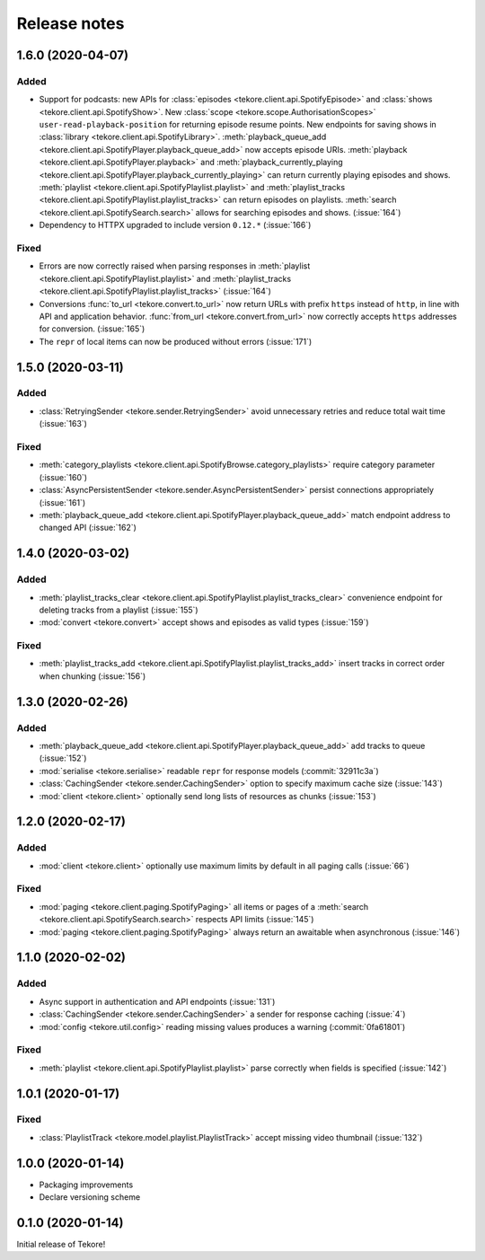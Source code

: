 Release notes
=============
1.6.0 (2020-04-07)
------------------
Added
*****
- Support for podcasts: new APIs for
  :class:`episodes <tekore.client.api.SpotifyEpisode>`
  and :class:`shows <tekore.client.api.SpotifyShow>`.
  New :class:`scope <tekore.scope.AuthorisationScopes>`
  ``user-read-playback-position`` for returning episode resume points.
  New endpoints for saving shows in
  :class:`library <tekore.client.api.SpotifyLibrary>`.
  :meth:`playback_queue_add <tekore.client.api.SpotifyPlayer.playback_queue_add>`
  now accepts episode URIs.
  :meth:`playback <tekore.client.api.SpotifyPlayer.playback>` and
  :meth:`playback_currently_playing <tekore.client.api.SpotifyPlayer.playback_currently_playing>`
  can return currently playing episodes and shows.
  :meth:`playlist <tekore.client.api.SpotifyPlaylist.playlist>` and
  :meth:`playlist_tracks <tekore.client.api.SpotifyPlaylist.playlist_tracks>`
  can return episodes on playlists.
  :meth:`search <tekore.client.api.SpotifySearch.search>` allows for searching
  episodes and shows.
  (:issue:`164`)
- Dependency to HTTPX upgraded to include version ``0.12.*`` (:issue:`166`)

Fixed
*****
- Errors are now correctly raised when parsing responses in
  :meth:`playlist <tekore.client.api.SpotifyPlaylist.playlist>` and
  :meth:`playlist_tracks <tekore.client.api.SpotifyPlaylist.playlist_tracks>`
  (:issue:`164`)
- Conversions :func:`to_url <tekore.convert.to_url>` now return URLs with
  prefix ``https`` instead of ``http``, in line with API and application
  behavior. :func:`from_url <tekore.convert.from_url>` now correctly
  accepts ``https`` addresses for conversion. (:issue:`165`)
- The ``repr`` of local items can now be produced without errors (:issue:`171`)

1.5.0 (2020-03-11)
------------------
Added
*****
- :class:`RetryingSender <tekore.sender.RetryingSender>`
  avoid unnecessary retries and reduce total wait time (:issue:`163`)

Fixed
*****
- :meth:`category_playlists <tekore.client.api.SpotifyBrowse.category_playlists>`
  require category parameter (:issue:`160`)
- :class:`AsyncPersistentSender <tekore.sender.AsyncPersistentSender>`
  persist connections appropriately (:issue:`161`)
- :meth:`playback_queue_add <tekore.client.api.SpotifyPlayer.playback_queue_add>`
  match endpoint address to changed API (:issue:`162`)

1.4.0 (2020-03-02)
------------------
Added
*****
- :meth:`playlist_tracks_clear <tekore.client.api.SpotifyPlaylist.playlist_tracks_clear>`
  convenience endpoint for deleting tracks from a playlist (:issue:`155`)
- :mod:`convert <tekore.convert>`
  accept shows and episodes as valid types (:issue:`159`)

Fixed
*****
- :meth:`playlist_tracks_add <tekore.client.api.SpotifyPlaylist.playlist_tracks_add>`
  insert tracks in correct order when chunking (:issue:`156`)

1.3.0 (2020-02-26)
------------------
Added
*****
- :meth:`playback_queue_add <tekore.client.api.SpotifyPlayer.playback_queue_add>`
  add tracks to queue (:issue:`152`)
- :mod:`serialise <tekore.serialise>`
  readable ``repr`` for response models (:commit:`32911c3a`)
- :class:`CachingSender <tekore.sender.CachingSender>`
  option to specify maximum cache size (:issue:`143`)
- :mod:`client <tekore.client>`
  optionally send long lists of resources as chunks (:issue:`153`)

1.2.0 (2020-02-17)
------------------
Added
*****
- :mod:`client <tekore.client>`
  optionally use maximum limits by default in all paging calls (:issue:`66`)

Fixed
*****
- :mod:`paging <tekore.client.paging.SpotifyPaging>` all items or
  pages of a :meth:`search <tekore.client.api.SpotifySearch.search>`
  respects API limits (:issue:`145`)
- :mod:`paging <tekore.client.paging.SpotifyPaging>`
  always return an awaitable when asynchronous (:issue:`146`)

1.1.0 (2020-02-02)
------------------
Added
*****
- Async support in authentication and API endpoints (:issue:`131`)
- :class:`CachingSender <tekore.sender.CachingSender>`
  a sender for response caching (:issue:`4`)
- :mod:`config <tekore.util.config>`
  reading missing values produces a warning (:commit:`0fa61801`)

Fixed
*****
- :meth:`playlist <tekore.client.api.SpotifyPlaylist.playlist>`
  parse correctly when fields is specified (:issue:`142`)

1.0.1 (2020-01-17)
------------------
Fixed
*****
- :class:`PlaylistTrack <tekore.model.playlist.PlaylistTrack>`
  accept missing video thumbnail (:issue:`132`)

1.0.0 (2020-01-14)
------------------
- Packaging improvements
- Declare versioning scheme

0.1.0 (2020-01-14)
------------------
Initial release of Tekore!
